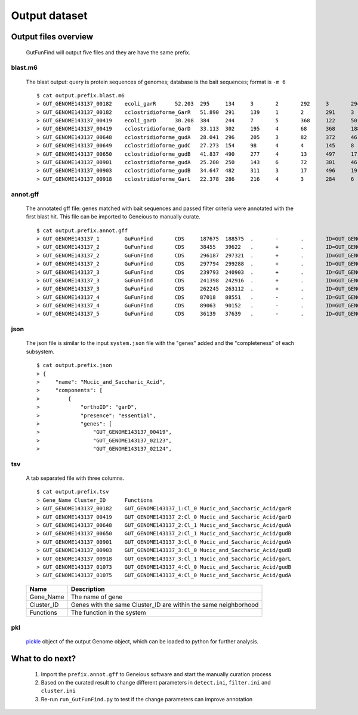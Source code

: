.. GutFunFind

.. _outputs:


**************
Output dataset
**************

======================
Output files overview
======================

  GutFunFind will output five files and they are have the same prefix. 


blast.m6
========
  The blast output: query is protein sequences of genomes; database is the bait sequences; format is ``-m 6``

  ::
  
    $ cat output.prefix.blast.m6
    > GUT_GENOME143137_00182	ecoli_garR	52.203	295	134	3	2	292	3	294	3.80e-104	297
    > GUT_GENOME143137_00182	cclostridioforme_GarR	51.890	291	139	1	2	291	3	293	6.49e-104	296
    > GUT_GENOME143137_00419	ecoli_garD	30.208	384	244	7	5	368	122	501	2.39e-52	173
    > GUT_GENOME143137_00419	cclostridioforme_GarD	33.113	302	195	4	68	368	188	483	5.51e-51	169
    > GUT_GENOME143137_00648	cclostridioforme_gudA	28.041	296	205	3	82	372	46	338	1.34e-36	126
    > GUT_GENOME143137_00649	cclostridioforme_gudC	27.273	154	98	4	4	145	8	159	3.05e-06	35.0
    > GUT_GENOME143137_00650	cclostridioforme_gudB	41.837	490	277	4	13	497	17	503	3.93e-117	345
    > GUT_GENOME143137_00901	cclostridioforme_gudA	25.200	250	143	6	72	301	46	271	1.78e-12	57.4
    > GUT_GENOME143137_00903	cclostridioforme_gudB	34.647	482	311	3	17	496	19	498	2.31e-92	281
    > GUT_GENOME143137_00918	cclostridioforme_GarL	22.378	286	216	4	3	284	6	289	4.03e-21	81.3
  
  
annot.gff
=========
  The annotated gff file: genes matched with bait sequences and passed filter criteria were annotated with the first blast hit.
  This file can be imported to Geneious to manually curate.
  
  ::
  
    $ cat output.prefix.annot.gff
    > GUT_GENOME143137_1	GuFunFind	CDS	187675	188575	.	-	.	ID=GUT_GENOME143137_00182;Name=garR;Parent=Cl_0;Target=ecoli_garR 2 294;pct_identity=52.203;evalue=3.8e-104
    > GUT_GENOME143137_2	GuFunFind	CDS	38455	39622	.	+	.	ID=GUT_GENOME143137_00419;Name=garD;Parent=Cl_0;Target=ecoli_garD 121 501;pct_identity=30.208;evalue=2.39e-52
    > GUT_GENOME143137_2	GuFunFind	CDS	296187	297321	.	+	.	ID=GUT_GENOME143137_00648;Name=gudA;Parent=Cl_1;Target=cclostridioforme_gudA 45 338;pct_identity=28.041;evalue=1.34e-36
    > GUT_GENOME143137_2	GuFunFind	CDS	297794	299288	.	+	.	ID=GUT_GENOME143137_00650;Name=gudB;Parent=Cl_1;Target=cclostridioforme_gudB 16 503;pct_identity=41.837;evalue=3.93e-117
    > GUT_GENOME143137_3	GuFunFind	CDS	239793	240903	.	+	.	ID=GUT_GENOME143137_00901;Name=gudA;Parent=Cl_0;Target=cclostridioforme_gudA 45 271;pct_identity=25.2;evalue=1.78e-12
    > GUT_GENOME143137_3	GuFunFind	CDS	241398	242916	.	+	.	ID=GUT_GENOME143137_00903;Name=gudB;Parent=Cl_0;Target=cclostridioforme_gudB 18 498;pct_identity=34.647;evalue=2.31e-92
    > GUT_GENOME143137_3	GuFunFind	CDS	262245	263112	.	+	.	ID=GUT_GENOME143137_00918;Name=garL;Parent=Cl_1;Target=cclostridioforme_GarL 5 289;pct_identity=22.378;evalue=4.03e-21
    > GUT_GENOME143137_4	GuFunFind	CDS	87018	88551	.	-	.	ID=GUT_GENOME143137_01073;Name=gudB;Parent=Cl_0;Target=cclostridioforme_gudB 18 507;pct_identity=36.531;evalue=6.07e-95
    > GUT_GENOME143137_4	GuFunFind	CDS	89063	90152	.	-	.	ID=GUT_GENOME143137_01075;Name=gudA;Parent=Cl_0;Target=cclostridioforme_gudA 47 301;pct_identity=26.515;evalue=1.06e-15
    > GUT_GENOME143137_5	GuFunFind	CDS	36139	37639	.	-	.	ID=GUT_GENOME143137_01304;Name=gudB;Parent=Cl_0;Target=cclostridioforme_gudB 3 480;pct_identity=40.167;evalue=3.42e-120
  
  
json
====
  The json file is similar to the input ``system.json`` file with the "genes" added and the "completeness" of each subsystem.
  
  ::
  
    $ cat output.prefix.json
    > {
    >     "name": "Mucic_and_Saccharic_Acid",
    >     "components": [
    >         {
    >             "orthoID": "garD",
    >             "presence": "essential",
    >             "genes": [
    >                 "GUT_GENOME143137_00419",
    >                 "GUT_GENOME143137_02123",
    >                 "GUT_GENOME143137_02124",
  
  

tsv
====
  A tab separated file with three columns.
  
  ::
  
    $ cat output.prefix.tsv
    > Gene_Name	Cluster_ID	Functions
    > GUT_GENOME143137_00182	GUT_GENOME143137_1:Cl_0	Mucic_and_Saccharic_Acid/garR
    > GUT_GENOME143137_00419	GUT_GENOME143137_2:Cl_0	Mucic_and_Saccharic_Acid/garD
    > GUT_GENOME143137_00648	GUT_GENOME143137_2:Cl_1	Mucic_and_Saccharic_Acid/gudA
    > GUT_GENOME143137_00650	GUT_GENOME143137_2:Cl_1	Mucic_and_Saccharic_Acid/gudB
    > GUT_GENOME143137_00901	GUT_GENOME143137_3:Cl_0	Mucic_and_Saccharic_Acid/gudA
    > GUT_GENOME143137_00903	GUT_GENOME143137_3:Cl_0	Mucic_and_Saccharic_Acid/gudB
    > GUT_GENOME143137_00918	GUT_GENOME143137_3:Cl_1	Mucic_and_Saccharic_Acid/garL
    > GUT_GENOME143137_01073	GUT_GENOME143137_4:Cl_0	Mucic_and_Saccharic_Acid/gudB
    > GUT_GENOME143137_01075	GUT_GENOME143137_4:Cl_0	Mucic_and_Saccharic_Acid/gudA

  
  ==============   ==================================================================
  Name             Description
  ==============   ==================================================================
  Gene_Name        The name of gene
  --------------   ------------------------------------------------------------------
  Cluster_ID       Genes with the same Cluster_ID are within the same neighborhood
  --------------   ------------------------------------------------------------------
  Functions        The function in the system  
  ==============   ==================================================================

pkl
====
  pickle_ object of the output Genome object, which can be loaded to python for further analysis.
  
  .. _pickle: https://docs.python.org/3/library/pickle.html


================
What to do next?
================

  1. Import the ``prefix.annot.gff`` to Geneious software and start the manually curation process
  2. Based on the curated result to change different parameters in ``detect.ini``, ``filter.ini`` and ``cluster.ini``
  3. Re-run ``run_GutFunFind.py`` to test if the change parameters can improve annotation
